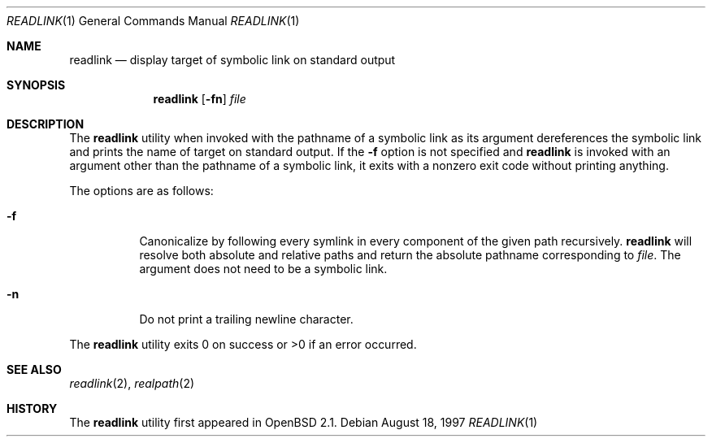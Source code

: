 .\"	$OpenBSD: src/usr.bin/readlink/readlink.1,v 1.9 2005/04/03 19:00:01 otto Exp $
.\"
.\" Copyright (c) 1990, 1993
.\"	The Regents of the University of California.  All rights reserved.
.\"
.\" This code is derived from software contributed to Berkeley by
.\" the Institute of Electrical and Electronics Engineers, Inc.
.\"
.\" Redistribution and use in source and binary forms, with or without
.\" modification, are permitted provided that the following conditions
.\" are met:
.\" 1. Redistributions of source code must retain the above copyright
.\"    notice, this list of conditions and the following disclaimer.
.\" 2. Redistributions in binary form must reproduce the above copyright
.\"    notice, this list of conditions and the following disclaimer in the
.\"    documentation and/or other materials provided with the distribution.
.\" 3. Neither the name of the University nor the names of its contributors
.\"    may be used to endorse or promote products derived from this software
.\"    without specific prior written permission.
.\"
.\" THIS SOFTWARE IS PROVIDED BY THE REGENTS AND CONTRIBUTORS ``AS IS'' AND
.\" ANY EXPRESS OR IMPLIED WARRANTIES, INCLUDING, BUT NOT LIMITED TO, THE
.\" IMPLIED WARRANTIES OF MERCHANTABILITY AND FITNESS FOR A PARTICULAR PURPOSE
.\" ARE DISCLAIMED.  IN NO EVENT SHALL THE REGENTS OR CONTRIBUTORS BE LIABLE
.\" FOR ANY DIRECT, INDIRECT, INCIDENTAL, SPECIAL, EXEMPLARY, OR CONSEQUENTIAL
.\" DAMAGES (INCLUDING, BUT NOT LIMITED TO, PROCUREMENT OF SUBSTITUTE GOODS
.\" OR SERVICES; LOSS OF USE, DATA, OR PROFITS; OR BUSINESS INTERRUPTION)
.\" HOWEVER CAUSED AND ON ANY THEORY OF LIABILITY, WHETHER IN CONTRACT, STRICT
.\" LIABILITY, OR TORT (INCLUDING NEGLIGENCE OR OTHERWISE) ARISING IN ANY WAY
.\" OUT OF THE USE OF THIS SOFTWARE, EVEN IF ADVISED OF THE POSSIBILITY OF
.\" SUCH DAMAGE.
.\"
.Dd August 18, 1997
.Dt READLINK 1
.Os
.Sh NAME
.Nm readlink
.Nd display target of symbolic link on standard output
.Sh SYNOPSIS
.Nm readlink
.Op Fl fn
.Ar file
.Sh DESCRIPTION
The
.Nm
utility when invoked with the pathname of a symbolic link as its
argument dereferences the symbolic link and prints the name of target
on standard output.
If the
.Fl f
option is not specified and
.Nm
is invoked with an argument other
than the pathname of a symbolic link, it exits with a nonzero exit
code without printing anything.
.Pp
The options are as follows:
.Bl -tag -width Ds
.It Fl f
Canonicalize by following every symlink in every component of the given
path recursively.
.Nm
will resolve both absolute and relative paths and
return the absolute pathname corresponding to
.Ar file .
The argument does not need to be a symbolic link.
.It Fl n
Do not print a trailing newline character.
.El
.Pp
The
.Nm
utility exits 0 on success or >0 if an error occurred.
.Sh SEE ALSO
.Xr readlink 2 ,
.Xr realpath 2
.Sh HISTORY
The
.Nm
utility first appeared in
.Ox 2.1 .
